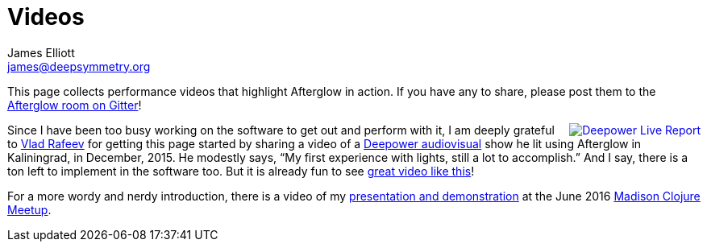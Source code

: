 = Videos
James Elliott <james@deepsymmetry.org>
:icons: font

// Set up support for relative links on GitHub; add more conditions
// if you need to support other environments and extensions.
ifdef::env-github[:outfilesuffix: .adoc]

This page collects performance videos that highlight Afterglow in
action. If you have any to share, please post them to the
https://gitter.im/brunchboy/afterglow[Afterglow room on Gitter]!

+++<a href="https://vimeo.com/153492480"><img
src="assets/Deepower-2015.png" align="right" alt="Deepower Live
Report"></a>+++ Since I have been too busy working on the software to
get out and perform with it, I am deeply grateful to
https://github.com/dandaka[Vlad Rafeev] for getting this page started
by sharing a video of a
https://www.facebook.com/deepowerband/[Deepower audiovisual] show he
lit using Afterglow in Kaliningrad, in December, 2015. He modestly
says, “My first experience with lights, still a lot to accomplish.”
And I say, there is a ton left to implement in the software too. But
it is already fun to see https://vimeo.com/153492480[great video like
this]!

For a more wordy and nerdy introduction, there is a video of my
https://youtu.be/mvNN0SMMZDQ[presentation and demonstration] at the
June 2016
http://www.meetup.com/Madison-Clojure-Meetup/events/229842513/[Madison
Clojure Meetup].
